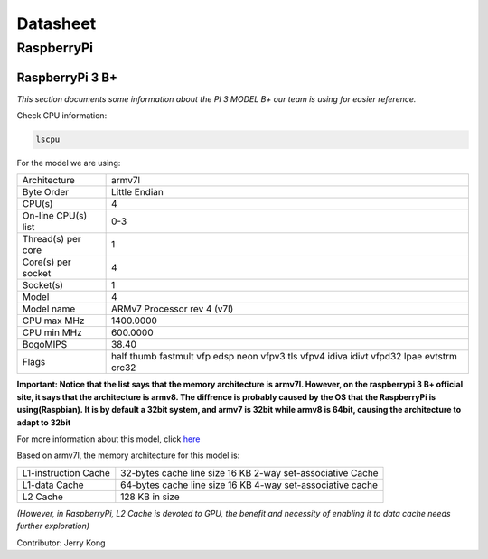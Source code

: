 Datasheet
=================

RaspberryPi
-----------

RaspberryPi 3 B+
^^^^^^^^^^^^^^^^

*This section documents some information about the PI 3 MODEL B+ our team is using for easier reference.*

Check CPU information:

.. code-block:: bash

  lscpu

For the model we are using:

+-------------------+--------------------------------+
|Architecture       | armv7l                         |
+-------------------+--------------------------------+
|Byte Order         | Little Endian                  |
+-------------------+--------------------------------+
|CPU(s)             | 4                              |
+-------------------+--------------------------------+
|On-line CPU(s) list| 0-3                            |
+-------------------+--------------------------------+
|Thread(s) per core | 1                              |
+-------------------+--------------------------------+
|Core(s) per socket | 4                              |
+-------------------+--------------------------------+
|Socket(s)          | 1                              |
+-------------------+--------------------------------+
|Model              | 4                              |
+-------------------+--------------------------------+
|Model name         | ARMv7 Processor rev 4 (v7l)    |
+-------------------+--------------------------------+
|CPU max MHz        | 1400.0000                      |
+-------------------+--------------------------------+
|CPU min MHz        | 600.0000                       |
+-------------------+--------------------------------+
|BogoMIPS           | 38.40                          |
+-------------------+--------------------------------+
|Flags              | half thumb fastmult vfp edsp   |
|                   | neon vfpv3 tls vfpv4 idiva     |
|                   | idivt vfpd32 lpae evtstrm crc32|
+-------------------+--------------------------------+

**Important: Notice that the list says that the memory architecture is armv7l. However, on the raspberrypi 3 B+ official site, it says that the architecture is armv8. The diffrence is probably caused by the OS that the RaspberryPi is using(Raspbian). It is by default a 32bit system, and armv7 is 32bit while armv8 is 64bit, causing the architecture to adapt to 32bit**

For more information about this model, click `here <https://www.raspberrypi.org/documentation/hardware/raspberrypi/README.md>`_

Based on armv7l, the memory architecture for this model is:

+------------------------+------------------------------+
|L1-instruction Cache    | 32-bytes cache line size     |
|                        | 16 KB                        |
|                        | 2-way set-associative Cache  |
+------------------------+------------------------------+
|L1-data Cache           | 64-bytes cache line size     |
|                        | 16 KB                        |
|                        | 4-way set-associative cache  |
+------------------------+------------------------------+
|L2 Cache                | 128 KB in size               |
+------------------------+------------------------------+

*(However, in RaspberryPi, L2 Cache is devoted to GPU, the benefit and necessity of enabling it to data cache needs further exploration)*

Contributor: Jerry Kong
